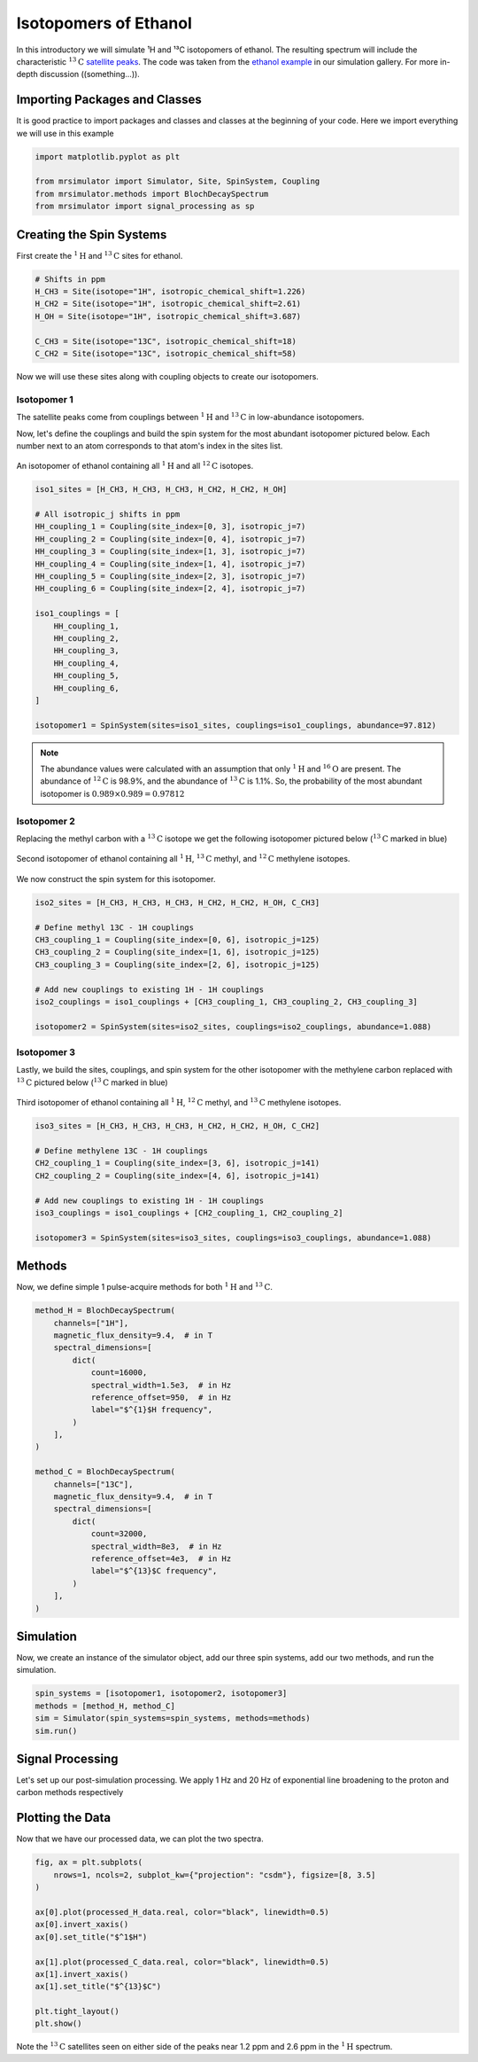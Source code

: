 Isotopomers of Ethanol
^^^^^^^^^^^^^^^^^^^^^^

In this introductory we will simulate ¹H and ¹³C isotopomers of ethanol. The resulting spectrum
will include the characteristic
:math:`^{13}\text{C}` `satellite peaks <https://en.wikipedia.org/wiki/Carbon-13_NMR_satellite>`_.
The code was taken from the
`ethanol example <sphx_glr_examples_1D_simulation(crystalline)_plot_8_Ethanol.py>`_
in our simulation gallery. For more in-depth discussion ((something...)).

Importing Packages and Classes
------------------------------

It is good practice to import packages and classes and classes at the beginning of your code.
Here we import everything we will use in this example

.. code-block:: python

    import matplotlib.pyplot as plt

    from mrsimulator import Simulator, Site, SpinSystem, Coupling
    from mrsimulator.methods import BlochDecaySpectrum
    from mrsimulator import signal_processing as sp

Creating the Spin Systems
-------------------------

First create the :math:`^1\text{H}` and :math:`^{13}\text{C}` sites for ethanol.

.. code-block:: python

    # Shifts in ppm
    H_CH3 = Site(isotope="1H", isotropic_chemical_shift=1.226)
    H_CH2 = Site(isotope="1H", isotropic_chemical_shift=2.61)
    H_OH = Site(isotope="1H", isotropic_chemical_shift=3.687)

    C_CH3 = Site(isotope="13C", isotropic_chemical_shift=18)
    C_CH2 = Site(isotope="13C", isotropic_chemical_shift=58)

Now we will use these sites along with coupling objects to create our isotopomers.

Isotopomer 1
''''''''''''

The satellite peaks come from couplings between :math:`^{1}\text{H}` and
:math:`^{13}\text{C}` in low-abundance isotopomers.

Now, let's define the couplings and build the spin system for the most abundant
isotopomer pictured below. Each number next to an atom corresponds to that atom's
index in the sites list.

.. figure::  ../_static/iso1.*
    :width: 200
    :alt: figure
    :align: center

    An isotopomer of ethanol containing all :math:`^{1}\text{H}` and all
    :math:`^{12}\text{C}` isotopes.

.. code-block:: python

    iso1_sites = [H_CH3, H_CH3, H_CH3, H_CH2, H_CH2, H_OH]

    # All isotropic_j shifts in ppm
    HH_coupling_1 = Coupling(site_index=[0, 3], isotropic_j=7)
    HH_coupling_2 = Coupling(site_index=[0, 4], isotropic_j=7)
    HH_coupling_3 = Coupling(site_index=[1, 3], isotropic_j=7)
    HH_coupling_4 = Coupling(site_index=[1, 4], isotropic_j=7)
    HH_coupling_5 = Coupling(site_index=[2, 3], isotropic_j=7)
    HH_coupling_6 = Coupling(site_index=[2, 4], isotropic_j=7)

    iso1_couplings = [
        HH_coupling_1,
        HH_coupling_2,
        HH_coupling_3,
        HH_coupling_4,
        HH_coupling_5,
        HH_coupling_6,
    ]

    isotopomer1 = SpinSystem(sites=iso1_sites, couplings=iso1_couplings, abundance=97.812)

.. note::
    The abundance values were calculated with an assumption that only
    :math:`^1\text{H}` and :math:`^{16}\text{O}` are present.  The abundance
    of :math:`^{12}\text{C}` is 98.9%, and the abundance of :math:`^{13}\text{C}`
    is 1.1%. So, the probability of the most abundant isotopomer is
    :math:`0.989 \times 0.989=0.97812`

Isotopomer 2
''''''''''''

Replacing the methyl carbon with a :math:`^{13}\text{C}` isotope we get the following
isotopomer pictured below (:math:`^{13}\text{C}` marked in blue)

.. figure::  ../_static/iso2.*
    :width: 200
    :alt: figure
    :align: center

    Second isotopomer of ethanol containing all :math:`^{1}\text{H}`,
    :math:`^{13}\text{C}` methyl, and :math:`^{12}\text{C}` methylene isotopes.

We now construct the spin system for this isotopomer.

.. code-block:: python

    iso2_sites = [H_CH3, H_CH3, H_CH3, H_CH2, H_CH2, H_OH, C_CH3]

    # Define methyl 13C - 1H couplings
    CH3_coupling_1 = Coupling(site_index=[0, 6], isotropic_j=125)
    CH3_coupling_2 = Coupling(site_index=[1, 6], isotropic_j=125)
    CH3_coupling_3 = Coupling(site_index=[2, 6], isotropic_j=125)

    # Add new couplings to existing 1H - 1H couplings
    iso2_couplings = iso1_couplings + [CH3_coupling_1, CH3_coupling_2, CH3_coupling_3]

    isotopomer2 = SpinSystem(sites=iso2_sites, couplings=iso2_couplings, abundance=1.088)

Isotopomer 3
''''''''''''

Lastly, we build the sites, couplings, and spin system for the other
isotopomer with the methylene carbon replaced with :math:`^{13}\text{C}` pictured
below (:math:`^{13}\text{C}` marked in blue)

.. figure::  ../_static/iso3.*
    :width: 200
    :alt: figure
    :align: center

    Third isotopomer of ethanol containing all :math:`^{1}\text{H}`,
    :math:`^{12}\text{C}` methyl, and :math:`^{13}\text{C}` methylene isotopes.

.. code-block:: python

    iso3_sites = [H_CH3, H_CH3, H_CH3, H_CH2, H_CH2, H_OH, C_CH2]

    # Define methylene 13C - 1H couplings
    CH2_coupling_1 = Coupling(site_index=[3, 6], isotropic_j=141)
    CH2_coupling_2 = Coupling(site_index=[4, 6], isotropic_j=141)

    # Add new couplings to existing 1H - 1H couplings
    iso3_couplings = iso1_couplings + [CH2_coupling_1, CH2_coupling_2]

    isotopomer3 = SpinSystem(sites=iso3_sites, couplings=iso3_couplings, abundance=1.088)

Methods
-------

Now, we define simple 1 pulse-acquire methods for both :math:`^1\text{H}` and
:math:`^{13}\text{C}`.

.. code-block:: python

    method_H = BlochDecaySpectrum(
        channels=["1H"],
        magnetic_flux_density=9.4,  # in T
        spectral_dimensions=[
            dict(
                count=16000,
                spectral_width=1.5e3,  # in Hz
                reference_offset=950,  # in Hz
                label="$^{1}$H frequency",
            )
        ],
    )

    method_C = BlochDecaySpectrum(
        channels=["13C"],
        magnetic_flux_density=9.4,  # in T
        spectral_dimensions=[
            dict(
                count=32000,
                spectral_width=8e3,  # in Hz
                reference_offset=4e3,  # in Hz
                label="$^{13}$C frequency",
            )
        ],
    )

Simulation
----------

Now, we create an instance of the simulator object, add our three spin
systems, add our two methods, and run the simulation.

.. code-block:: python

    spin_systems = [isotopomer1, isotopomer2, isotopomer3]
    methods = [method_H, method_C]
    sim = Simulator(spin_systems=spin_systems, methods=methods)
    sim.run()

Signal Processing
-----------------

Let's set up our post-simulation processing. We apply 1 Hz and 20 Hz of exponential line
broadening to the proton and carbon methods respectively

.. GENERATED FROM PYTHON SOURCE LINES 177-193

.. code-block:: python
    # Get the simulation data
    H_data = sim.methods[0].simulation
    C_data = sim.methods[1].simulation

    # Create the signal processors
    processor_1H = sp.SignalProcessor(
        operations=[
            sp.IFFT(),
            sp.apodization.Exponential(FWHM="1 Hz"),
            sp.FFT(),
        ]
    )

    processor_13C = sp.SignalProcessor(
        operations=[
            sp.IFFT(),
            sp.apodization.Exponential(FWHM="20 Hz"),
            sp.FFT(),
        ]
    )

    # apply the signal processors
    processed_H_data = processor_1H.apply_operations(data=H_data)
    processed_C_data = processor_13C.apply_operations(data=C_data)


Plotting the Data
-----------------

Now that we have our processed data, we can plot the two spectra.

.. code-block:: python

    fig, ax = plt.subplots(
        nrows=1, ncols=2, subplot_kw={"projection": "csdm"}, figsize=[8, 3.5]
    )

    ax[0].plot(processed_H_data.real, color="black", linewidth=0.5)
    ax[0].invert_xaxis()
    ax[0].set_title("$^1$H")

    ax[1].plot(processed_C_data.real, color="black", linewidth=0.5)
    ax[1].invert_xaxis()
    ax[1].set_title("$^{13}$C")

    plt.tight_layout()
    plt.show()


.. image:: ../_static/ethanol_isotopomers.svg
   :alt: 1H and 13C spectra
   :width: 90 %

Note the :math:`^{13}\text{C}` satellites seen on either side of the peaks near
1.2 ppm and 2.6 ppm in the :math:`^1\text{H}` spectrum.

